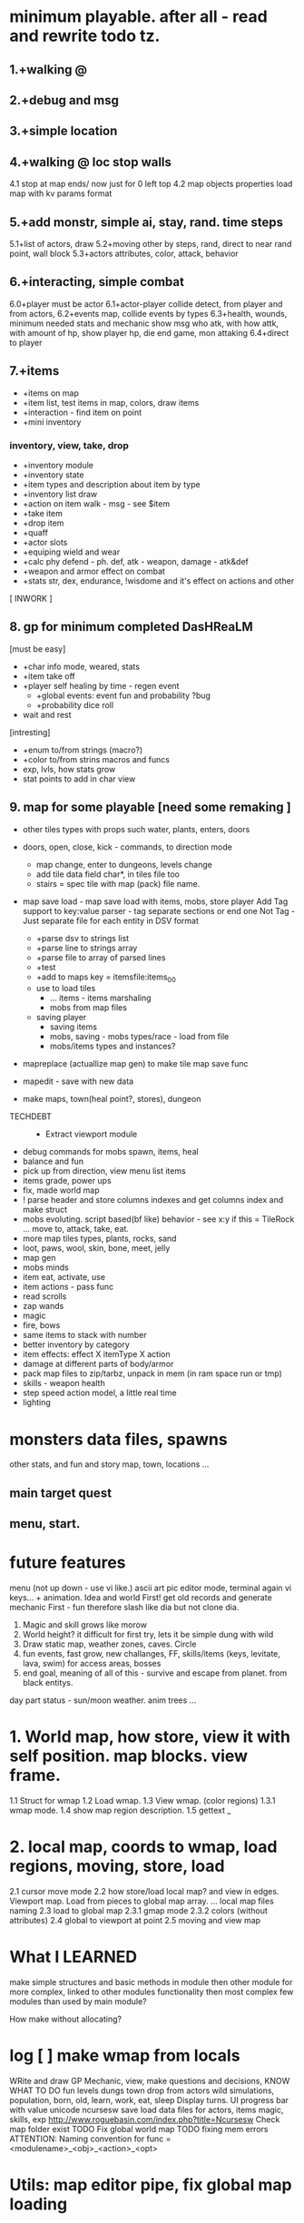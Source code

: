 * minimum playable. after all - read and rewrite todo tz.
** 1.+walking @
** 2.+debug and msg
** 3.+simple location
** 4.+walking @ loc stop walls
 4.1 stop at map ends/ now just for 0 left top
 4.2 map objects properties
     load map with kv params format

** 5.+add monstr, simple ai, stay, rand. time steps
   5.1+list of actors, draw 
   5.2+moving other by steps, rand, direct to near rand point, wall block 
   5.3+actors attributes, color, attack, behavior
** 6.+interacting, simple combat
   6.0+player must be actor
   6.1+actor-player collide detect, from player and from actors, 
   6.2+events map, collide events by types
   6.3+health, wounds, minimum needed stats and mechanic
      show msg who atk, with how attk, with amount of hp, show player hp, die
      end game, mon attaking
   6.4+direct to player

** 7.+items
- +items on map
- +item list, test items in map, colors, draw items
- +interaction - find item on point
- +mini inventory
*** inventory, view, take, drop
      - +inventory module
      - +inventory state
      - +item types and description about item by type
      - +inventory list draw
      - +action on item walk - msg - see $item
      - +take item
      - +drop item
      - +quaff 
      - +actor slots
      - +equiping wield and wear
      - +calc phy defend - ph. def, atk - weapon, damage - atk&def
      - +weapon and armor effect on combat
      - +stats str, dex, endurance, !wisdome and it's effect on actions and other

[ INWORK ]
** 8. gp for minimum completed *DasHReaLM*
      [must be easy]
      - +char info mode, weared, stats 
      - +item take off
      - +player self healing by time - regen event
            - +global events: event fun and probability ?bug
            - +probability dice roll
      - wait and rest 
      [intresting]
      - +enum to/from strings (macro?)
      - +color to/from strins macros and funcs
      - exp, lvls, how stats grow
      - stat points to add in char view

** 9. map for some playable  [need some remaking ]
- other tiles types with props such water, plants, enters, doors
- doors, open, close, kick - commands, to direction mode
      - map change, enter to dungeons, levels change
      - add tile data field char*, in tiles file too
      - stairs = spec tile with map (pack) file name.

- map save load - map save load with items, mobs, store player
      Add Tag support to key:value parser - tag separate sections or end one
	Not Tag - Just separate file for each entity in DSV format
      - +parse dsv to strings list
      - +parse line to strings array
      - +parse file to array of parsed lines
      - +test
      - +add to maps key = itemsfile:items_0_0 
	- use to load tiles
      - ... items - items marshaling
      - mobs from map files
	- saving player
      - saving items
      - mobs, saving - mobs types/race - load from file
      - mobs/items types and instances?

- mapreplace (actuallize map gen) to make tile map save func
- mapedit - save with new data

- make maps, town(heal point?, stores), dungeon


- TECHDEBT :: 
      - Extract viewport module

- debug commands for mobs spawn, items, heal
- balance and fun
- pick up from direction, view menu list items
- items grade, power ups
- fix, made world map
- ! parse header and store columns indexes and get columns index and make struct
- mobs evoluting. script based(bf like) behavior - see x:y if this = TileRock
  ... move to, attack, take, eat.
- more map tiles types, plants, rocks, sand
- loot, paws, wool, skin, bone, meet, jelly
- map gen 
- mobs minds
- item eat, activate, use
- item actions - pass func
- read scrolls
- zap wands
- magic
- fire, bows
- same items to stack with number
- better inventory by category
- item effects: effect X itemType X action
- damage at different parts of body/armor
- pack map files to zip/tarbz, unpack in mem (in ram space run or tmp)
- skills - weapon health 
- step speed action model, a little real time
- lighting

* monsters data files, spawns
 other stats, and fun and story
 map, town, locations
 ...

** main target quest
** menu, start.

* future features
menu (not up down - use vi like.)
ascii art pic editor mode, terminal again vi keys... + animation.
Idea and world First! get old records and generate mechanic
First - fun therefore slash like dia
but not clone dia.
2. Magic and skill grows like morow
3. World height? it difficult for first try, lets it be simple dung with wild
4. Draw static map, weather zones, caves. Circle
5. fun events, fast grow, new challanges, FF, skills/items (keys, levitate, lava, swim) for access areas, bosses
6. end goal, meaning of all of this - survive and escape from planet. from black entitys.
day part status - sun/moon weather.
anim trees ...
* 1. World map, how store, view it with self position. map blocks. view frame.
1.1 Struct for wmap
1.2 Load wmap.
1.3 View wmap. (color regions) 
1.3.1 wmap mode.
1.4 show map region description.
1.5 gettext _
* 2.  local map, coords to wmap, load regions, moving, store, load
2.1 cursor move mode
2.2 how store/load local map? and view in edges. Viewport map. Load from pieces to global map array.
... local map files naming
2.3 load to global map
2.3.1 gmap mode
2.3.2 colors (without attributes)
2.4 global to viewport at point
2.5 moving and view map


* What I LEARNED
   make simple structures and basic methods in module
   then other module for more complex, linked to other modules functionality
   then most complex few modules than used by main module?

How make without allocating?

* log [ ] make wmap from locals
WRite and draw GP Mechanic, view, make questions and decisions, KNOW WHAT TO DO
 fun
 levels dungs town
 drop from actors
 wild simulations, population, born, old, learn, work, eat, sleep
	Display turns.
 UI progress bar with value
 unicode ncursesw
 save load
 data files for actors, items
 magic, skills, exp
http://www.roguebasin.com/index.php?title=Ncursesw
 Check map folder exist
 TODO Fix global world map
 TODO fixing mem errors
 ATTENTION: Naming convention for func = <modulename>_<obj>_<action>_<opt>
* Utils: map editor pipe, fix global map loading
 1. separate map loader using tile_map
 1.1+print loaded to stdout
 1.2 input map path-name to view
 2. make map converter from viewable format to string like in data
 2.1 load by lines from file and out to one line - script : tr -d \n 
 2.2 save converted to map file

* quests types
- reach location
- find(catch) N objects and bring it to npc/location
- escape from
- clear location from x
get quest from random encounter

- traps, and traps with reward

* plot
have a general goal, many rewards and many pitfalls.
Goal: find artifact. what? why? Ring of wisdome. World had stupid. You need cure it.
You hear that artifact deep in cave near forest. You go there and get lost.
... you find artifact and it traped in crystal, you need find magic wand of
freedome, lying in island in see over a desert.

* backlog
make dir for src
separate src .c for dirs/modules
fill gcov
